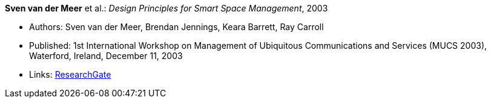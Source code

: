 *Sven van der Meer* et al.: _Design Principles for Smart Space Management_, 2003

* Authors: Sven van der Meer, Brendan Jennings, Keara Barrett, Ray Carroll
* Published: 1st International Workshop on Management of Ubiquitous Communications and Services (MUCS 2003), Waterford, Ireland, December 11, 2003
* Links:
    link:https://www.researchgate.net/publication/228958479_Design_principles_for_smart_space_management[ResearchGate]
ifdef::local[]
* Local links:
    link:/library/inproceedings/2000/vandermeer-mucs-2003-a.pdf[PDF] ┃ 
    link:/library/inproceedings/2000/vandermeer-mucs-2003-a.doc[DOC] ┃ 
    link:/library/inproceedings/2000/vandermeer-mucs-2003-a.ppt[PPT]
endif::[]


